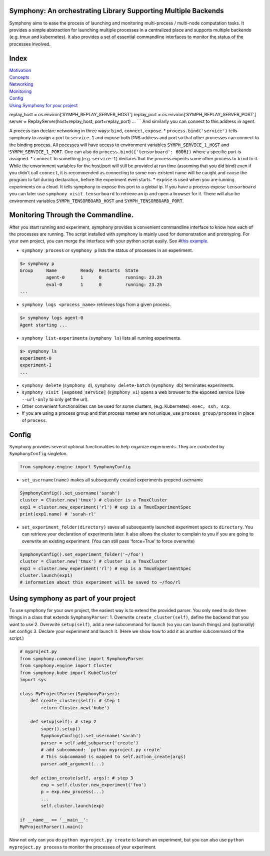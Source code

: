 Symphony: An orchestrating Library Supporting Multiple Backends
===============================================================

Symphony aims to ease the process of launching and monitoring
multi-process / multi-node computation tasks. It provides a simple
abstraction for launching multiple processes in a centralized place and
supports multiple backends (e.g. tmux and kubernetes). It also provides
a set of essential commandline interfaces to monitor the status of the
processes involved.

Index
=====

| `Motivation <#motivation>`__
| `Concepts <#processes-experiments-clusters>`__
| `Networking <#networking>`__
| `Monitoring <#monitoring-through-the-commandline>`__
| `Config <#config>`__
| `Using Symphony for your
  project <#using-symphony-as-part-of-your-project>`__

replay_host = os.environ[‘SYMPH_REPLAY_SERVER_HOST’] replay_port =
os.environ[‘SYMPH_REPLAY_SERVER_PORT’] server =
ReplayServer(host=replay_host, port=replay_port) … \``\` And similarly
you can connect to this address in agent.

A process can declare networking in three ways: ``bind``, ``connect``,
``expose``. \* ``process.bind('service')`` tells symphony to assign a
port to ``service-1`` and expose both DNS address and port so that other
processes can connect to the binding process. All pocesses will have
access to environment variables ``SYMPH_SERVICE_1_HOST`` and
``SYMPH_SERVICE_1_PORT``. One can also do
``process.bind({'tensorboard': 6006})`` where a specific port is
assigned. \* ``connect`` to something (e.g. ``service-1``) declares that
the process expects some other process to ``bind`` to it. While the
envorinment variables for the host/port will still be provided at run
time (assuming that you did bind) even if you didn’t call ``connect``,
it is recommended as connecting to some non-existent name will be caught
and cause the program to fail during declaration, before the experiment
even starts. \* ``expose`` is used when you are running experiments on a
cloud. It tells symphony to expose this port to a global ip. If you have
a process expose ``tensorboard`` you can later use
``symphony visit tensorboard`` to retrieve an ip and open a browser for
it. There will also be environment variables ``SYMPH_TENSORBOARD_HOST``
and ``SYMPH_TENSORBOARD_PORT``.

Monitoring Through the Commandline.
===================================

After you start running and experiment, symphony provides a convenient
commandline interface to know how each of the processes are running. The
script installed with symphony is mainly used for demonstration and
prototyping. For your own project, you can merge the interface with your
python script easily. See #\ `this
example <using-symphony-as-part-of-your-project>`__.

-  ``symphony process`` or ``symphony p`` lists the status of processes
   in an experiment.

.. code:: bash

   $> symphony p
   Group     Name         Ready  Restarts  State           
             agent-0      1      0         running: 23.2h  
             eval-0       1      0         running: 23.2h   
   ...

-  ``symphony logs <process_name>`` retrieves logs from a given process.

.. code:: bash

   $> symphony logs agent-0
   Agent starting ...

-  ``symphony list-experiments`` (``symphony ls``) lists all running
   experiments.

.. code:: bash

   $> symphony ls
   experiment-0
   experiment-1
   ...

-  ``symphony delete`` (``symphony d``), ``symphony delete-batch``
   (``symphony db``) terminates experiments.
-  ``symphony visit [exposed_service]`` (``symphony vi``) opens a web
   browser to the exposed service (Use ``--url-only`` to only get the
   url).
-  Other convenient functionalities can be used for some clusters,
   (e.g. Kubernetes). ``exec, ssh, scp``.
-  If you are using a process group and that process names are not
   unique, use ``process_group/process`` in place of ``process``.

Config
======

Symphony provides several optional functionalities to help organize
experiments. They are controlled by ``SymphonyConfig`` singleton.

.. code:: python

   from symphony.engine import SymphonyConfig

-  ``set_username(name)`` makes all subsequently created experiments
   prepend username

.. code:: python

   SymphonyConfig().set_username('sarah')
   cluster = Cluster.new('tmux') # cluster is a TmuxCluster
   exp1 = cluster.new_experiment('rl') # exp is a TmuxExperimentSpec
   print(exp1.name) # 'sarah-rl' 

-  ``set_experiment_folder(directory)`` saves all subsequently launched
   experiment specs to ``directory``. You can retrieve your declaration
   of experiments later. It also allows the cluster to complain to you
   if you are going to overwrite an existing experiment. (You can still
   pass ‘force=True’ to force overwrite)

.. code:: python

   SymphonyConfig().set_experiment_folder('~/foo')
   cluster = Cluster.new('tmux') # cluster is a TmuxCluster
   exp1 = cluster.new_experiment('rl') # exp is a TmuxExperimentSpec
   cluster.launch(exp1) 
   # information about this experiment will be saved to ~/foo/rl

Using symphony as part of your project
======================================

To use symphony for your own project, the easiest way is to extend the
provided parser. You only need to do three things in a class that
extends ``SymphonyParser``: 1. Overwrite ``create_cluster(self)``,
define the backend that you want to use 2. Overwrite ``setup(self)``,
add a new subcommand for launch (so you can launch things) and
(optionally) set configs 3. Declare your experiment and launch it. (Here
we show how to add it as another subcommand of the script.)

.. code:: python

   # myproject.py
   from symphony.commandline import SymphonyParser
   from symphony.engine import Cluster
   from symphony.kube import KubeCluster
   import sys

   class MyProjectParser(SymphonyParser):
       def create_cluster(self): # step 1
           return Cluster.new('kube')

       def setup(self): # step 2
           super().setup()
           SymphonyConfig().set_username('sarah')
           parser = self.add_subparser('create') 
           # add subcommand: `python myproject.py create`
           # This subcommand is mapped to self.action_create(args)
           parser.add_argument(...)

       def action_create(self, args): # step 3
           exp = self.cluster.new_experiment('foo')
           p = exp.new_process(...)
           ...
           self.cluster.launch(exp)

   if __name__ == '__main__':
   MyProjectParser().main()

Now not only can you do ``python myproject.py create`` to launch an
experiment, but you can also use ``python myproject.py process`` to
monitor the processes of your experiment.
